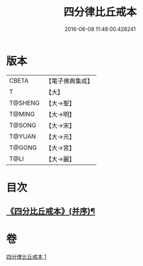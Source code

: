 #+TITLE: 四分律比丘戒本 
#+DATE: 2016-06-08 11:48:00.428241

* 版本
 |     CBETA|【電子佛典集成】|
 |         T|【大】     |
 |   T@SHENG|【大→聖】   |
 |    T@MING|【大→明】   |
 |    T@SONG|【大→宋】   |
 |    T@YUAN|【大→元】   |
 |    T@GONG|【大→宮】   |
 |      T@LI|【大→麗】   |

* 目次
** [[file:KR6k0010_001.txt::001-1015a3][《四分比丘戒本》(并序)¶]]

* 卷
[[file:KR6k0010_001.txt][四分律比丘戒本 1]]

